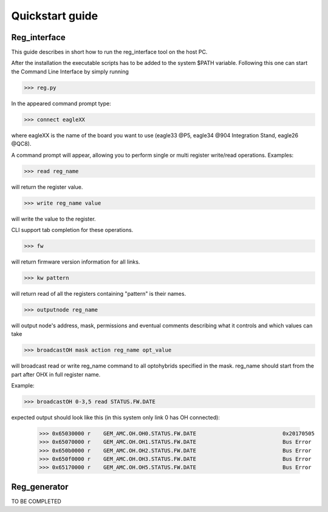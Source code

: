 Quickstart guide
================
Reg_interface
-------------
This guide describes in short how to run the reg_interface tool on the host PC. 

After the installation the executable scripts has to be added to the system $PATH variable. Following this one can start the Command Line Interface by simply running

>>> reg.py

In the appeared command prompt type:

>>> connect eagleXX

where eagleXX is the name of the board you want to use (eagle33 @P5, eagle34 @904 Integration Stand, eagle26 @QC8).

A command prompt will appear, allowing you to perform single or multi register write/read operations. Examples:

>>> read reg_name 

will return the register value.

>>> write reg_name value 

will write the value to the register.

CLI support tab completion for these operations.

>>> fw 

will return firmware version information for all links.

>>> kw pattern

will return read of all the registers containing "pattern" is their names. 

>>> outputnode reg_name 

will output node's address, mask, permissions and eventual comments describing what it controls and which values can take

>>> broadcastOH mask action reg_name opt_value 

will broadcast read or write reg_name command to all optohybrids specified in the mask. reg_name should start from the part after OHX in full register name. 

Example: 

>>> broadcastOH 0-3,5 read STATUS.FW.DATE

expected output should look like this (in this system only link 0 has OH connected):

     >>> 0x65030000 r    GEM_AMC.OH.OH0.STATUS.FW.DATE                           0x20170505
     >>> 0x65070000 r    GEM_AMC.OH.OH1.STATUS.FW.DATE                           Bus Error
     >>> 0x650b0000 r    GEM_AMC.OH.OH2.STATUS.FW.DATE                           Bus Error
     >>> 0x650f0000 r    GEM_AMC.OH.OH3.STATUS.FW.DATE                           Bus Error
     >>> 0x65170000 r    GEM_AMC.OH.OH5.STATUS.FW.DATE                           Bus Error

Reg_generator
-------------

TO BE COMPLETED
